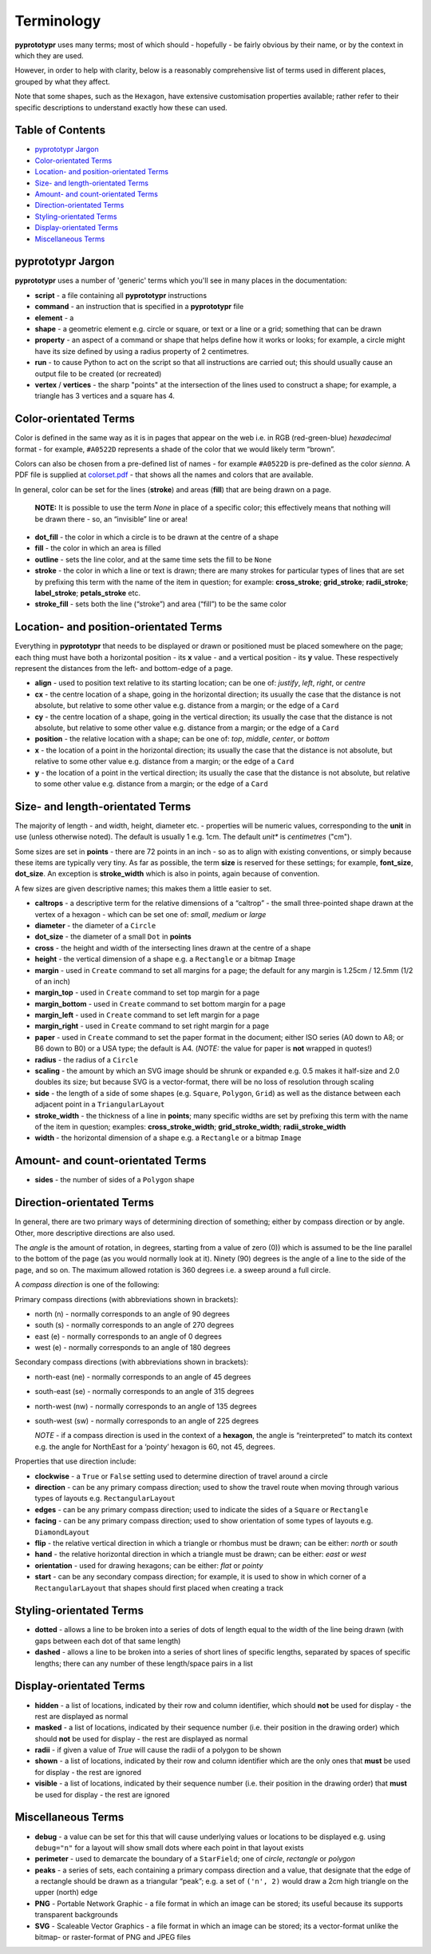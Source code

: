 ===========
Terminology
===========

**pyprototypr** uses many terms; most of which should - hopefully - be fairly
obvious by their name, or by the context in which they are used.

However, in order to help with clarity, below is a reasonably
comprehensive list of terms used in different places, grouped by what
they affect.

Note that some shapes, such as the ``Hexagon``, have extensive
customisation properties available; rather refer to their specific
descriptions to understand exactly how these can used.

Table of Contents
=================

- `pyprototypr Jargon`_
- `Color-orientated Terms`_
- `Location- and position-orientated Terms`_
- `Size- and length-orientated Terms`_
- `Amount- and count-orientated Terms`_
- `Direction-orientated Terms`_
- `Styling-orientated Terms`_
- `Display-orientated Terms`_
- `Miscellaneous Terms`_

pyprototypr Jargon
==================

**pyprototypr** uses a number of 'generic' terms which you'll see in many places
in the documentation:

- **script** - a file containing all **pyprototypr** instructions
- **command** - an instruction that is specified in a **pyprototypr** file
- **element** - a
- **shape** - a geometric element e.g. circle or square, or text or a line
  or a grid; something that can be drawn
- **property** - an aspect of a command or shape that helps define how it works
  or looks; for example, a circle might have its size defined by using a radius
  property of 2 centimetres.
- **run** - to cause Python to act on the script so that all instructions are
  carried out; this should usually cause an output file to be created (or
  recreated)
- **vertex** / **vertices** - the sharp "points" at the intersection of the
  lines used to construct a shape; for example,  a triangle has 3 vertices and
  a square has 4.

Color-orientated Terms
======================

Color is defined in the same way as it is in pages that appear on the
web i.e. in RGB (red-green-blue) *hexadecimal* format - for example,
``#A0522D`` represents a shade of the color that we would likely term
“brown”.

Colors can also be chosen from a pre-defined list of names - for example
``#A0522D`` is pre-defined as the color *sienna*. A PDF file is supplied
at `colorset.pdf <../examples/colorset.pdf>`_ - that shows all the
names and colors that are available.

In general, color can be set for the lines (**stroke**) and areas
(**fill**) that are being drawn on a page.

   **NOTE:** It is possible to use the term *None* in place of a
   specific color; this effectively means that nothing will be drawn
   there - so, an “invisible” line or area!

-  **dot_fill** - the color in which a circle is to be drawn at the
   centre of a shape
-  **fill** - the color in which an area is filled
-  **outline** - sets the line color, and at the same time sets the fill
   to be ``None``
-  **stroke** - the color in which a line or text is drawn; there are
   many strokes for particular types of lines that are set by prefixing
   this term with the name of the item in question; for example:
   **cross_stroke**; **grid_stroke**; **radii_stroke**;
   **label_stroke**; **petals_stroke** etc.
-  **stroke_fill** - sets both the line (“stroke”) and area (“fill”) to
   be the same color

Location- and position-orientated Terms
=======================================

Everything in **pyprototypr** that needs to be displayed or drawn or
positioned must be placed somewhere on the page; each thing must have
both a horizontal position - its **x** value - and a vertical position -
its **y** value. These respectively represent the distances from the
left- and bottom-edge of a page.

-  **align** - used to position text relative to its starting location;
   can be one of: *justify*, *left*, *right*, or *centre*
-  **cx** - the centre location of a shape, going in the horizontal
   direction; its usually the case that the distance is not absolute, but
   relative to some other value e.g. distance from a margin; or the edge
   of a ``Card``
-  **cy** - the centre location of a shape, going in the vertical
   direction; its usually the case that the distance is not absolute, but
   relative to some other value e.g. distance from a margin; or the edge
   of a ``Card``
-  **position** - the relative location with a shape; can be one of:
   *top*, *middle*, *center*, or *bottom*
-  **x** - the location of a point in the horizontal direction; its
   usually the case that the distance is not absolute, but relative to
   some other value e.g. distance from a margin; or the edge of a
   ``Card``
-  **y** - the location of a point in the vertical direction; its usually
   the case that the distance is not absolute, but relative to some
   other value e.g. distance from a margin; or the edge of a ``Card``

Size- and length-orientated Terms
=================================

The majority of length - and width, height, diameter etc. - properties
will be numeric values, corresponding to the **unit** in use (unless
otherwise noted). The default is usually 1 e.g. 1cm.  The default *unit** is
*centimetres* ("cm").

Some sizes are set in **points** - there are 72 points in an inch - so as to
align with existing conventions, or simply because these items are
typically very tiny. As far as possible, the term **size** is reserved
for these settings; for example, **font_size**, **dot_size**. An exception
is **stroke_width** which is also in points, again because of convention.

A few sizes are given descriptive names; this makes them a little easier
to set.

-  **caltrops** - a descriptive term for the relative dimensions of a
   “caltrop” - the small three-pointed shape drawn at the vertex of a
   hexagon - which can be set one of: *small*, *medium* or *large*
-  **diameter** - the diameter of a ``Circle``
-  **dot_size** - the diameter of a small ``Dot`` in **points**
-  **cross** - the height and width of the intersecting lines drawn at
   the centre of a shape
-  **height** - the vertical dimension of a shape e.g. a ``Rectangle``
   or a bitmap ``Image``
-  **margin** - used in ``Create`` command to set all margins for a
   page; the default for any margin is 1.25cm / 12.5mm (1/2 of an inch)
-  **margin_top** - used in ``Create`` command to set top margin for a
   page
-  **margin_bottom** - used in ``Create`` command to set bottom margin
   for a page
-  **margin_left** - used in ``Create`` command to set left margin for a
   page
-  **margin_right** - used in ``Create`` command to set right margin for
   a page
-  **paper** - used in ``Create`` command to set the paper format in the
   document; either ISO series (A0 down to A8; or B6 down to B0) or a
   USA type; the default is A4. (*NOTE:* the value for paper is **not**
   wrapped in quotes!)
-  **radius** - the radius of a ``Circle``
-  **scaling** - the amount by which an SVG image should be shrunk or
   expanded e.g. 0.5 makes it half-size and 2.0 doubles its size; but
   because SVG is a vector-format, there will be no loss of resolution
   through scaling
-  **side** - the length of a side of some shapes (e.g. ``Square``,
   ``Polygon``, ``Grid``) as well as the distance between each adjacent
   point in a ``TriangularLayout``
-  **stroke_width** - the thickness of a line in **points**; many
   specific widths are set by prefixing this term with the name of the
   item in question; examples: **cross_stroke_width**;
   **grid_stroke_width**; **radii_stroke_width**
-  **width** - the horizontal dimension of a shape e.g. a ``Rectangle``
   or a bitmap ``Image``

Amount- and count-orientated Terms
==================================

-  **sides** - the number of sides of a ``Polygon`` shape

Direction-orientated Terms
==========================

In general, there are two primary ways of determining direction of
something; either by compass direction or by angle. Other, more descriptive
directions are also used.

The *angle* is the amount of rotation, in degrees, starting from a value
of zero (0)) which is assumed to be the line parallel to the bottom of
the page (as you would normally look at it). Ninety (90) degrees is the
angle of a line to the side of the page, and so on. The maximum allowed
rotation is 360 degrees i.e. a sweep around a full circle.

A *compass direction* is one of the following:

Primary compass directions (with abbreviations shown in brackets):

-  north (n) - normally corresponds to an angle of 90 degrees
-  south (s) - normally corresponds to an angle of 270 degrees
-  east (e) - normally corresponds to an angle of 0 degrees
-  west (e) - normally corresponds to an angle of 180 degrees

Secondary compass directions (with abbreviations shown in brackets):

-  north-east (ne) - normally corresponds to an angle of 45 degrees
-  south-east (se) - normally corresponds to an angle of 315 degrees
-  north-west (nw) - normally corresponds to an angle of 135 degrees
-  south-west (sw) - normally corresponds to an angle of 225 degrees

   *NOTE* - if a compass direction is used in the context of a
   **hexagon**, the angle is “reinterpreted” to match its context
   e.g. the angle for NorthEast for a ‘pointy’ hexagon is 60, not 45,
   degrees.

Properties that use direction include:

-  **clockwise** - a ``True`` or ``False`` setting used to determine
   direction of travel around a circle
-  **direction** - can be any primary compass direction; used to show
   the travel route when moving through various types of layouts
   e.g. ``RectangularLayout``
-  **edges** - can be any primary compass direction; used to indicate
   the sides of a ``Square`` or ``Rectangle``
-  **facing** - can be any primary compass direction; used to show
   orientation of some types of layouts e.g. ``DiamondLayout``
-  **flip** - the relative vertical direction in which a triangle or rhombus
   must be drawn; can be either: *north* or *south*
-  **hand** - the relative horizontal direction in which a triangle must
   be drawn; can be either: *east* or *west*
-  **orientation** - used for drawing hexagons; can be either: *flat* or
   *pointy*
-  **start** - can be any secondary compass direction; for example, it is
   used to show in which corner of a ``RectangularLayout`` that shapes
   should first placed when creating a track

Styling-orientated Terms
========================

-  **dotted** - allows a line to be broken into a series of dots of
   length equal to the width of the line being drawn (with gaps between
   each dot of that same length)
-  **dashed** - allows a line to be broken into a series of short lines
   of specific lengths, separated by spaces of specific lengths; there
   can any number of these length/space pairs in a list

Display-orientated Terms
========================

-  **hidden** - a list of locations, indicated by their row and
   column identifier, which should **not** be used for display - the rest
   are displayed as normal
-  **masked** - a list of locations, indicated by their sequence
   number (i.e. their position in the drawing order) which should **not**
   be used for display - the rest are displayed as normal
-  **radii** - if given a value of `True` will cause the radii of a polygon
   to be shown
-  **shown** - a list of locations, indicated by their row and
   column identifier which are the only ones that **must** be used for
   display - the rest are ignored
-  **visible** - a list of locations, indicated by their sequence
   number (i.e. their position in the drawing order)  that **must** be used
   for display - the rest are ignored

Miscellaneous Terms
===================

-  **debug** - a value can be set for this that will cause underlying
   values or locations to be displayed e.g. using ``debug="n"`` for a
   layout will show small dots where each point in that layout exists
-  **perimeter** - used to demarcate the boundary of a ``StarField``;
   one of *circle*, *rectangle* or *polygon*
-  **peaks** - a series of sets, each containing a primary compass
   direction and a value, that designate that the edge of a rectangle
   should be drawn as a triangular “peak”; e.g. a set of ``('n', 2)``
   would draw a 2cm high triangle on the upper (north) edge
-  **PNG** - Portable Network Graphic - a file format in which an image can
   be stored; its useful because its supports transparent backgrounds
-  **SVG** - Scaleable Vector Graphics - a file format in which an image can
   be stored; its a vector-format unlike the bitmap- or raster-format of PNG
   and JPEG files
